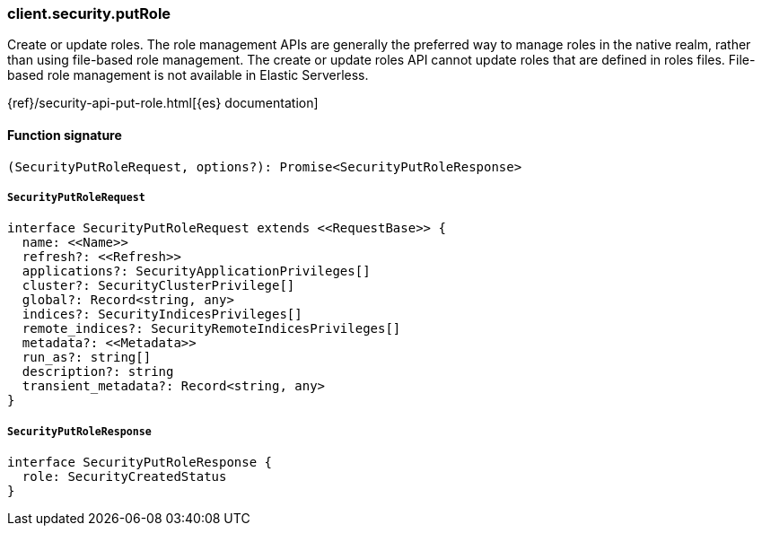 [[reference-security-put_role]]

////////
===========================================================================================================================
||                                                                                                                       ||
||                                                                                                                       ||
||                                                                                                                       ||
||        ██████╗ ███████╗ █████╗ ██████╗ ███╗   ███╗███████╗                                                            ||
||        ██╔══██╗██╔════╝██╔══██╗██╔══██╗████╗ ████║██╔════╝                                                            ||
||        ██████╔╝█████╗  ███████║██║  ██║██╔████╔██║█████╗                                                              ||
||        ██╔══██╗██╔══╝  ██╔══██║██║  ██║██║╚██╔╝██║██╔══╝                                                              ||
||        ██║  ██║███████╗██║  ██║██████╔╝██║ ╚═╝ ██║███████╗                                                            ||
||        ╚═╝  ╚═╝╚══════╝╚═╝  ╚═╝╚═════╝ ╚═╝     ╚═╝╚══════╝                                                            ||
||                                                                                                                       ||
||                                                                                                                       ||
||    This file is autogenerated, DO NOT send pull requests that changes this file directly.                             ||
||    You should update the script that does the generation, which can be found in:                                      ||
||    https://github.com/elastic/elastic-client-generator-js                                                             ||
||                                                                                                                       ||
||    You can run the script with the following command:                                                                 ||
||       npm run elasticsearch -- --version <version>                                                                    ||
||                                                                                                                       ||
||                                                                                                                       ||
||                                                                                                                       ||
===========================================================================================================================
////////

[discrete]
=== client.security.putRole

Create or update roles. The role management APIs are generally the preferred way to manage roles in the native realm, rather than using file-based role management. The create or update roles API cannot update roles that are defined in roles files. File-based role management is not available in Elastic Serverless.

{ref}/security-api-put-role.html[{es} documentation]

[discrete]
==== Function signature

[source,ts]
----
(SecurityPutRoleRequest, options?): Promise<SecurityPutRoleResponse>
----

[discrete]
===== `SecurityPutRoleRequest`

[source,ts]
----
interface SecurityPutRoleRequest extends <<RequestBase>> {
  name: <<Name>>
  refresh?: <<Refresh>>
  applications?: SecurityApplicationPrivileges[]
  cluster?: SecurityClusterPrivilege[]
  global?: Record<string, any>
  indices?: SecurityIndicesPrivileges[]
  remote_indices?: SecurityRemoteIndicesPrivileges[]
  metadata?: <<Metadata>>
  run_as?: string[]
  description?: string
  transient_metadata?: Record<string, any>
}
----

[discrete]
===== `SecurityPutRoleResponse`

[source,ts]
----
interface SecurityPutRoleResponse {
  role: SecurityCreatedStatus
}
----

